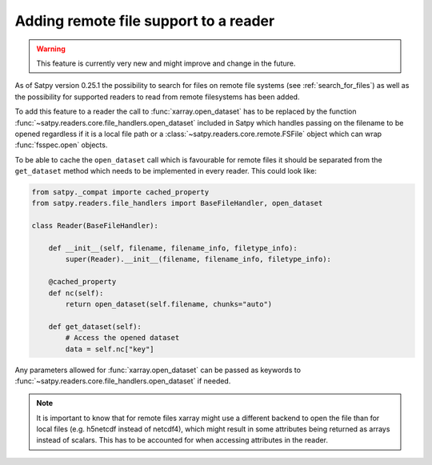 ======================================
Adding remote file support to a reader
======================================

.. warning::
    This feature is currently very new and might improve and change
    in the future.

As of Satpy version 0.25.1 the possibility to search for files on remote
file systems (see :ref:`search_for_files`) as well as the possibility
for supported readers to read from remote filesystems has been added.

To add this feature to a reader the call to :func:`xarray.open_dataset`
has to be replaced by the function :func:`~satpy.readers.core.file_handlers.open_dataset`
included in Satpy which handles passing on the filename to be opened regardless
if it is a local file path or a :class:`~satpy.readers.core.remote.FSFile` object which can wrap
:func:`fsspec.open` objects.

To be able to cache the ``open_dataset`` call which is favourable for remote files
it should be separated from the ``get_dataset`` method which needs to be implemented
in every reader. This could look like:

.. code-block:: python

    from satpy._compat importe cached_property
    from satpy.readers.file_handlers import BaseFileHandler, open_dataset

    class Reader(BaseFileHandler):

        def __init__(self, filename, filename_info, filetype_info):
            super(Reader).__init__(filename, filename_info, filetype_info):

        @cached_property
        def nc(self):
            return open_dataset(self.filename, chunks="auto")

        def get_dataset(self):
            # Access the opened dataset
            data = self.nc["key"]


Any parameters allowed for :func:`xarray.open_dataset` can be passed as
keywords to :func:`~satpy.readers.core.file_handlers.open_dataset` if needed.

.. note::
    It is important to know that for remote files xarray might use a different
    backend to open the file than for local files (e.g. h5netcdf instead of netcdf4),
    which might result in some attributes being returned as arrays instead of scalars.
    This has to be accounted for when accessing attributes in the reader.

